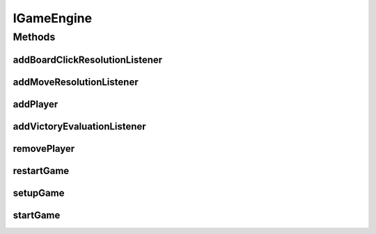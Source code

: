 .. java:import:: javax.naming OperationNotSupportedException

IGameEngine
===========

.. java:package:: Definition
   :noindex:

.. java:type:: public interface IGameEngine

   Created by hades-incarnate on 10/20/2015.

Methods
-------
addBoardClickResolutionListener
^^^^^^^^^^^^^^^^^^^^^^^^^^^^^^^

.. java:method::  void addBoardClickResolutionListener(IBoardClickResolutionListener boardClickResolutionListener)
   :outertype: IGameEngine

   Metod za dodavanje listenera koji reaguje na klik misem na board

   :param boardClickResolutionListener: Listener koji se dodaje

addMoveResolutionListener
^^^^^^^^^^^^^^^^^^^^^^^^^

.. java:method::  void addMoveResolutionListener(IMoveResolutionListener moveResolutionListener)
   :outertype: IGameEngine

   Metod za dodavanje listenera koji reaguje na pomeranje figure na tabli

   :param moveResolutionListener: Listener koji se dodaje

addPlayer
^^^^^^^^^

.. java:method::  IPlayer addPlayer(IPlayer playerDef)
   :outertype: IGameEngine

   Metod odavanje novog igraca u toku igre

   :param playerDef: igrac koji se dodaje
   :return: dodat igrac

addVictoryEvaluationListener
^^^^^^^^^^^^^^^^^^^^^^^^^^^^

.. java:method::  void addVictoryEvaluationListener(IVictoryEvaluationListener victoryEvaluationListener)
   :outertype: IGameEngine

   Metod za dodavanje listenera koji se izvrasava na zahtev API korisnika i proverava da li ima pobednika u igri. Poziva se samo ako neki od prethodnih resolvera to zahteva u kom slucaju se na igru primenjuju sve zahtevane akcije do ove, da bi ovaj event mogao da analizira pobedu na osnovu odigranog poteza. NOTE: Ovaj event nije obavezan, bilo koji od rosolvera moze da vrati ActionEnum.DeclareVictory !

   :param victoryEvaluationListener: Listener koji se dodaje

removePlayer
^^^^^^^^^^^^

.. java:method::  void removePlayer(IPlayer player)
   :outertype: IGameEngine

   Metod za uklanjanje igraca

   :param player: Igrac koji se uklanja

restartGame
^^^^^^^^^^^

.. java:method::  void restartGame() throws OperationNotSupportedException
   :outertype: IGameEngine

   Metod za ponovno pokretanje igre, posle zavrsetka prosle

setupGame
^^^^^^^^^

.. java:method::  void setupGame(IGameDefinition gameDef)
   :outertype: IGameEngine

   Pre pocetka igre, mora da se deklarise setup, to se radi pozivanjem ove metode.

   :param gameDef: definicija igre

   **See also:** :java:ref:`IGameDefinition`

startGame
^^^^^^^^^

.. java:method::  void startGame()
   :outertype: IGameEngine

   Nakon sto je igra potpuno definisana, ovde pocinje izvodjenje igre. Ovo i zapocinje render cycle

